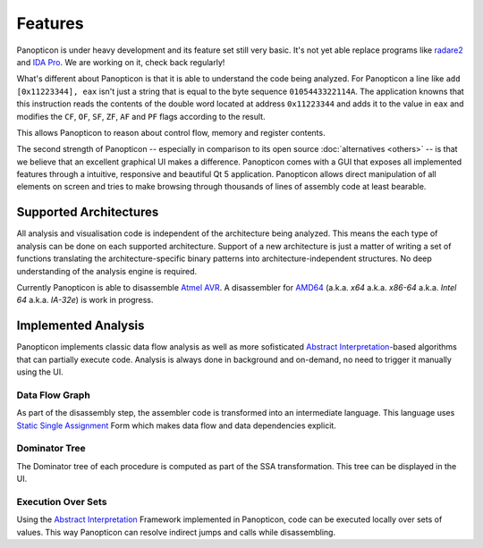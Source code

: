 Features
========

Panopticon is under heavy development and its feature set still very basic.
It's not yet able replace programs like `radare2 <http://radare.org/>`_ and
`IDA Pro <https://www.hex-rays.com/>`_. We are working on it, check back regularly!

What's different about Panopticon is that it is able to understand the code being
analyzed. For Panopticon a line like ``add [0x11223344], eax`` isn't just a string
that is equal to the byte sequence ``0105443322114A``. The application knowns that
this instruction reads the contents of the double word located at address
``0x11223344`` and adds it to the value in ``eax`` and modifies the ``CF``, ``OF``,
``SF``, ``ZF``, ``AF`` and ``PF`` flags according to the result.

This allows Panopticon to reason about control flow, memory and register contents.

.. todo::
  Concrete example

The second strength of Panopticon -- especially in comparison to its open source
:doc:`alternatives <others>` -- is that we believe that an excellent graphical UI makes a
difference. Panopticon comes with a GUI that exposes all implemented features through
a intuitive, responsive and beautiful Qt 5 application. Panopticon allows direct
manipulation of all elements on screen and tries to make browsing through
thousands of lines of assembly code at least bearable.

Supported Architectures
-----------------------

All analysis and visualisation code is independent of the architecture being analyzed.
This means the each type of analysis can be done on each supported architecture.
Support of a new architecture is just a matter of writing a set of functions translating
the architecture-specific binary patterns into architecture-independent structures.
No deep understanding of the analysis engine is required.

Currently Panopticon is able to disassemble
`Atmel AVR <http://www.atmel.com/products/microcontrollers/avr/>`_. A disassembler
for `AMD64 <http://developer.amd.com/resources/documentation-articles/developer-guides-manuals/>`_
(a.k.a. *x64* a.k.a. *x86-64* a.k.a. *Intel 64* a.k.a. *IA-32e*) is work in progress.


Implemented Analysis
--------------------

Panopticon implements classic data flow analysis as well as more sofisticated
`Abstract Interpretation <AI>`_-based algorithms that can partially execute
code. Analysis is always done in background and on-demand, no need to trigger
it manually using the UI.

Data Flow Graph
~~~~~~~~~~~~~~~

As part of the disassembly step, the assembler code is transformed into an
intermediate language. This language uses `Static Single Assignment <SSA>`_ Form
which makes data flow and data dependencies explicit.

.. todo:: Data flow example.

Dominator Tree
~~~~~~~~~~~~~~

The Dominator tree of each procedure is computed as part of the SSA transformation.
This tree can be displayed in the UI.

Execution Over Sets
~~~~~~~~~~~~~~~~~~~

Using the `Abstract Interpretation <AI>`_ Framework implemented in Panopticon,
code can be executed locally over sets of values. This way Panopticon can resolve
indirect jumps and calls while disassembling.

.. todo:: Indirect jump example.
